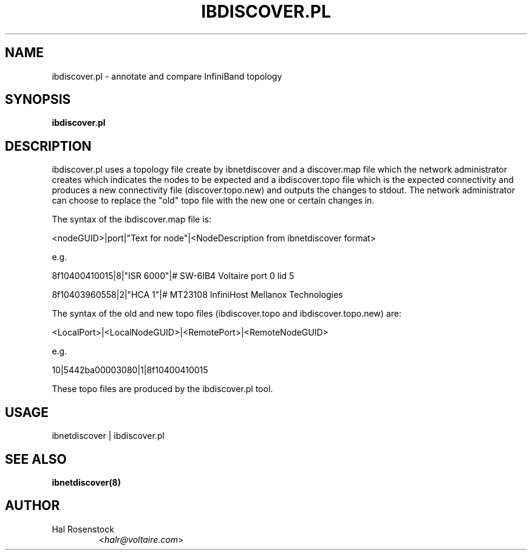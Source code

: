 .TH IBDISCOVER.PL 8 "September 21, 2006" "OpenIB" "OpenIB Diagnostics"

.SH NAME
ibdiscover.pl \- annotate and compare InfiniBand topology

.SH SYNOPSIS
.B ibdiscover.pl

.SH DESCRIPTION
.PP
ibdiscover.pl uses a topology file create by ibnetdiscover and a discover.map
file which the network administrator creates which indicates the nodes
to be expected and a ibdiscover.topo file which is the expected connectivity
and produces a new connectivity file (discover.topo.new) and outputs
the changes to stdout. The network administrator can choose to replace
the "old" topo file with the new one or certain changes in.

The syntax of the ibdiscover.map file is:

<nodeGUID>|port|"Text for node"|<NodeDescription from ibnetdiscover format>

e.g.

8f10400410015|8|"ISR 6000"|# SW-6IB4 Voltaire port 0 lid 5

8f10403960558|2|"HCA 1"|# MT23108 InfiniHost Mellanox Technologies

The syntax of the old and new topo files (ibdiscover.topo and
ibdiscover.topo.new) are:

<LocalPort>|<LocalNodeGUID>|<RemotePort>|<RemoteNodeGUID>

e.g.

10|5442ba00003080|1|8f10400410015

These topo files are produced by the ibdiscover.pl tool.

.SH USAGE

.PP
ibnetdiscover | ibdiscover.pl

.SH SEE ALSO
.BR ibnetdiscover(8)

.SH AUTHOR
.TP
Hal Rosenstock
.RI < halr@voltaire.com >
